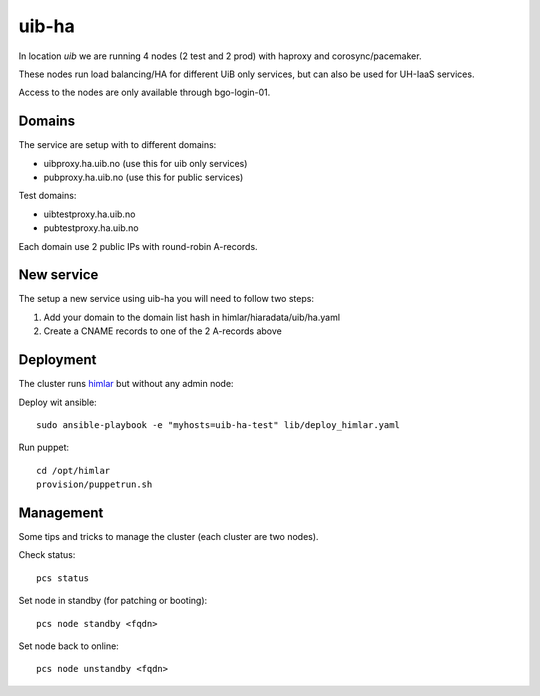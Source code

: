 uib-ha
======

In location `uib` we are running 4 nodes (2 test and 2 prod) with haproxy
and corosync/pacemaker.

These nodes run load balancing/HA for different UiB only services, but can
also be used for UH-IaaS services.

Access to the nodes are only available through bgo-login-01.

Domains
-------

The service are setup with to different domains:

* uibproxy.ha.uib.no (use this for uib only services)
* pubproxy.ha.uib.no (use this for public services)

Test domains:

* uibtestproxy.ha.uib.no
* pubtestproxy.ha.uib.no

Each domain use 2 public IPs with round-robin A-records.

New service
-----------

The setup a new service using uib-ha you will need to follow two steps:

#. Add your domain to the domain list hash in himlar/hiaradata/uib/ha.yaml
#. Create a CNAME records to one of the 2 A-records above


Deployment
----------

The cluster runs `himlar <https://github.com/norcams/himlar>`_ but without any admin node:

Deploy wit ansible::

  sudo ansible-playbook -e "myhosts=uib-ha-test" lib/deploy_himlar.yaml

Run puppet::

  cd /opt/himlar
  provision/puppetrun.sh

Management
----------

Some tips and tricks to manage the cluster (each cluster are two nodes).

Check status::

  pcs status

Set node in standby (for patching or booting)::

  pcs node standby <fqdn>

Set node back to online::

  pcs node unstandby <fqdn>
